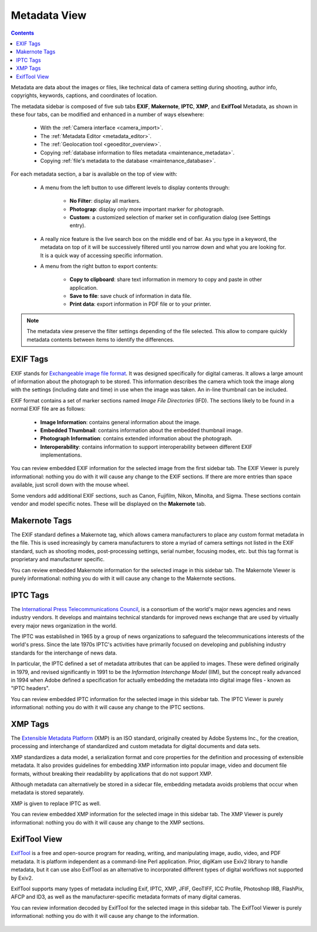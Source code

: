 .. meta::
   :description: digiKam Right Sidebar Metadata View
   :keywords: digiKam, documentation, user manual, photo management, open source, free, learn, easy, sidebar, metadata, exif, iptc, xmp, makernotes, exiftool

.. metadata-placeholder

   :authors: - digiKam Team (see Credits and License for details)

   :license: Creative Commons License SA 4.0

.. _metadata_view:

Metadata View
=============

.. contents::

Metadata are data about the images or files, like technical data of camera setting during shooting, author info, copyrights, keywords, captions, and coordinates of location.

The metadata sidebar is composed of five sub tabs **EXIF**, **Makernote**, **IPTC**, **XMP**, and **ExifTool** Metadata, as shown in these four tabs, can be modified and enhanced in a number of ways elsewhere:

    - With the :ref:`Camera interface <camera_import>`.

    - The :ref:`Metadata Editor <metadata_editor>`.

    - The :ref:`Geolocation tool <geoeditor_overview>`.

    - Copying :ref:`database information to files metadata <maintenance_metadata>`.

    - Copying :ref:`file's metadata to the database <maintenance_database>`.

.. figure:: images/sidebar_metadataexif.webp

For each metadata section, a bar is available on the top of view with:

    - A menu from the left button to use different levels to display contents through:

        - **No Filter**: display all markers.
        - **Photograp**: display only more important marker for photograph.
        - **Custom**: a customized selection of marker set in configuration dialog (see Settings entry).

    - A really nice feature is the live search box on the middle end of bar. As you type in a keyword, the metadata on top of it will be successively filtered until you narrow down and what you are looking for. It is a quick way of accessing specific information.

    - A menu from the right button to export contents:

        - **Copy to clipboard**: share text information in memory to copy and paste in other application.
        - **Save to file**: save chuck of information in data file.
        - **Print data**: export information in PDF file or to your printer.

.. note::

    The metadata view preserve the filter settings depending of the file selected. This allow to compare quickly metadata contents between items to identify the differences.

EXIF Tags
~~~~~~~~~

EXIF stands for `Exchangeable image file format <https://en.wikipedia.org/wiki/Exif>`_. It was designed specifically for digital cameras. It allows a large amount of information about the photograph to be stored. This information describes the camera which took the image along with the settings (including date and time) in use when the image was taken. An in-line thumbnail can be included.

EXIF format contains a set of marker sections named *Image File Directories* (IFD). The sections likely to be found in a normal EXIF file are as follows:

    - **Image Information**: contains general information about the image.

    - **Embedded Thumbnail**: contains information about the embedded thumbnail image.

    - **Photograph Information**: contains extended information about the photograph.

    - **Interoperability**: contains information to support interoperability between different EXIF implementations. 

You can review embedded EXIF information for the selected image from the first sidebar tab. The EXIF Viewer is purely informational: nothing you do with it will cause any change to the EXIF sections. If there are more entries than space available, just scroll down with the mouse wheel.

Some vendors add additional EXIF sections, such as Canon, Fujifilm, Nikon, Minolta, and Sigma. These sections contain vendor and model specific notes. These will be displayed on the **Makernote** tab.

Makernote Tags
~~~~~~~~~~~~~~

The EXIF standard defines a Makernote tag, which allows camera manufacturers to place any custom format metadata in the file. This is used increasingly by camera manufacturers to store a myriad of camera settings not listed in the EXIF standard, such as shooting modes, post-processing settings, serial number, focusing modes, etc. but this tag format is proprietary and manufacturer specific.

You can review embedded Makernote information for the selected image in this sidebar tab. The Makernote Viewer is purely informational: nothing you do with it will cause any change to the Makernote sections.

.. figure:: images/sidebar_metadatamakernotes.webp

IPTC Tags
~~~~~~~~~

The `International Press Telecommunications Council <http://www.iptc.org>`_, is a consortium of the world's major news agencies and news industry vendors. It develops and maintains technical standards for improved news exchange that are used by virtually every major news organization in the world.

The IPTC was established in 1965 by a group of news organizations to safeguard the telecommunications interests of the world's press. Since the late 1970s IPTC's activities have primarily focused on developing and publishing industry standards for the interchange of news data.

In particular, the IPTC defined a set of metadata attributes that can be applied to images. These were defined originally in 1979, and revised significantly in 1991 to be the *Information Interchange Model* (IIM), but the concept really advanced in 1994 when Adobe defined a specification for actually embedding the metadata into digital image files - known as "IPTC headers".

You can review embedded IPTC information for the selected image in this sidebar tab. The IPTC Viewer is purely informational: nothing you do with it will cause any change to the IPTC sections.

.. figure:: images/sidebar_metadataiptc.webp

XMP Tags
~~~~~~~~

The `Extensible Metadata Platform <https://fr.wikipedia.org/wiki/Extensible_Metadata_Platform>`_ (XMP) is an ISO standard, originally created by Adobe Systems Inc., for the creation, processing and interchange of standardized and custom metadata for digital documents and data sets.

XMP standardizes a data model, a serialization format and core properties for the definition and processing of extensible metadata. It also provides guidelines for embedding XMP information into popular image, video and document file formats, without breaking their readability by applications that do not support XMP.

Although metadata can alternatively be stored in a sidecar file, embedding metadata avoids problems that occur when metadata is stored separately.

XMP is given to replace IPTC as well.

You can review embedded XMP information for the selected image in this sidebar tab. The XMP Viewer is purely informational: nothing you do with it will cause any change to the XMP sections.

.. figure:: images/sidebar_metadataxmp.webp

ExifTool View
~~~~~~~~~~~~~

`ExifTool <https://en.wikipedia.org/wiki/ExifTool>`_ is a free and open-source program for reading, writing, and manipulating image, audio, video, and PDF metadata. It is platform independent as a command-line Perl application. Prior, digiKam use Exiv2 library to handle metadata, but it can use also ExifTool as an alternative to incorporated different types of digital workflows not supported by Exiv2.

ExifTool supports many types of metadata including Exif, IPTC, XMP, JFIF, GeoTIFF, ICC Profile, Photoshop IRB, FlashPix, AFCP and ID3, as well as the manufacturer-specific metadata formats of many digital cameras.

You can review information decoded by ExifTool for the selected image in this sidebar tab. The ExifTool Viewer is purely informational: nothing you do with it will cause any change to the information.

.. figure:: images/sidebar_metadataexiftool.webp
